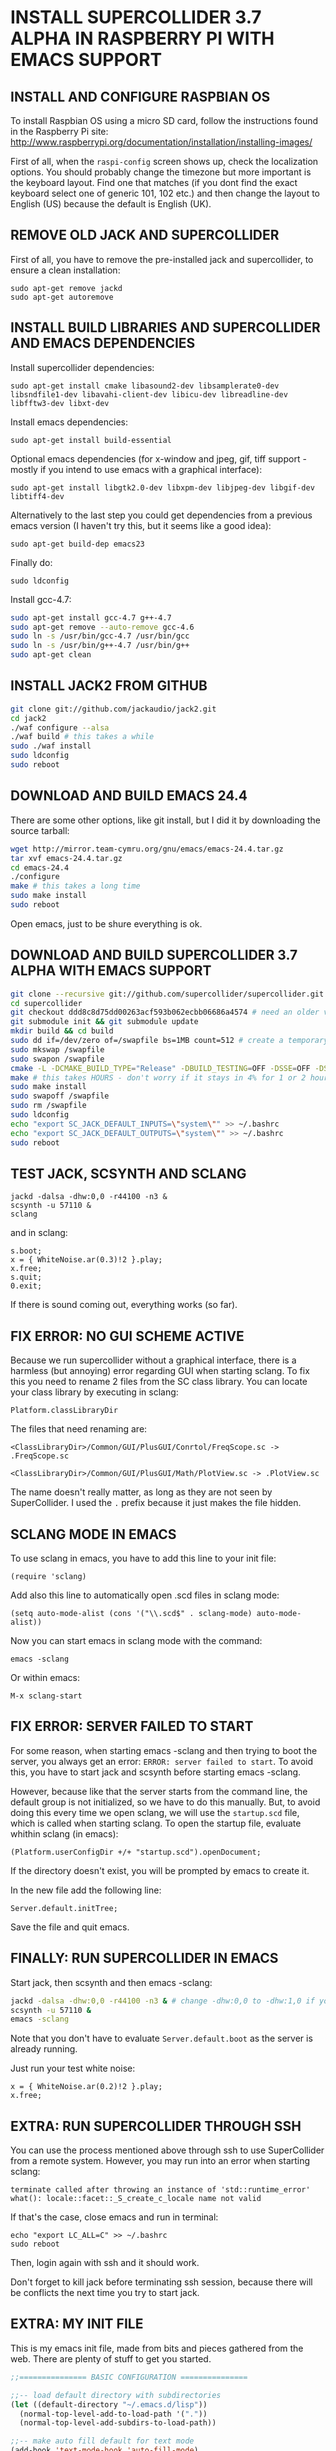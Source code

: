 * INSTALL SUPERCOLLIDER 3.7 ALPHA IN RASPBERRY PI WITH EMACS SUPPORT
  
** INSTALL AND CONFIGURE RASPBIAN OS

To install Raspbian OS using a micro SD card, follow the instructions found in the Raspberry Pi site:
    http://www.raspberrypi.org/documentation/installation/installing-images/
   
First of all, when the =raspi-config= screen shows up, check the localization options.  You should probably change the timezone but more important is the keyboard layout.  Find one that matches (if you dont find the exact keyboard select one of generic 101, 102 etc.) and then change the layout to English (US) because the default is English (UK).

** REMOVE OLD JACK AND SUPERCOLLIDER

First of all, you have to remove the pre-installed jack and supercollider, to ensure a clean installation:

: sudo apt-get remove jackd
: sudo apt-get autoremove

** INSTALL BUILD LIBRARIES AND SUPERCOLLIDER AND EMACS DEPENDENCIES

Install supercollider dependencies:

: sudo apt-get install cmake libasound2-dev libsamplerate0-dev libsndfile1-dev libavahi-client-dev libicu-dev libreadline-dev libfftw3-dev libxt-dev

Install emacs dependencies:

: sudo apt-get install build-essential

Optional emacs dependencies (for x-window and jpeg, gif, tiff support - mostly if you intend to use emacs with a graphical interface):

: sudo apt-get install libgtk2.0-dev libxpm-dev libjpeg-dev libgif-dev libtiff4-dev

Alternatively to the last step you could get dependencies from a previous emacs version (I haven't try this, but it seems like a good idea):

: sudo apt-get build-dep emacs23

Finally do:

: sudo ldconfig

Install gcc-4.7:

#+BEGIN_SRC sh
sudo apt-get install gcc-4.7 g++-4.7
sudo apt-get remove --auto-remove gcc-4.6
sudo ln -s /usr/bin/gcc-4.7 /usr/bin/gcc
sudo ln -s /usr/bin/g++-4.7 /usr/bin/g++
sudo apt-get clean
#+END_SRC

** INSTALL JACK2 FROM GITHUB

#+BEGIN_SRC sh
git clone git://github.com/jackaudio/jack2.git
cd jack2
./waf configure --alsa
./waf build # this takes a while
sudo ./waf install
sudo ldconfig
sudo reboot
#+END_SRC

** DOWNLOAD AND BUILD EMACS 24.4
   
There are some other options, like git install, but I did it by downloading the source tarball:

#+BEGIN_SRC sh
wget http://mirror.team-cymru.org/gnu/emacs/emacs-24.4.tar.gz
tar xvf emacs-24.4.tar.gz
cd emacs-24.4
./configure
make # this takes a long time
sudo make install
sudo reboot
#+END_SRC

Open emacs, just to be shure everything is ok.
   
** DOWNLOAD AND BUILD SUPERCOLLIDER 3.7 ALPHA WITH EMACS SUPPORT

#+BEGIN_SRC sh
git clone --recursive git://github.com/supercollider/supercollider.git supercollider
cd supercollider
git checkout ddd8c8d75dd00263acf593b062ecbb06686a4574 # need an older version that still can use gcc - Note that you don't need to type the whole code, just the 7-10 first characters should be ok.
git submodule init && git submodule update
mkdir build && cd build
sudo dd if=/dev/zero of=/swapfile bs=1MB count=512 # create a temporary swap file
sudo mkswap /swapfile
sudo swapon /swapfile
cmake -L -DCMAKE_BUILD_TYPE="Release" -DBUILD_TESTING=OFF -DSSE=OFF -DSSE2=OFF -DSUPERNOVA=OFF -DNOVA_SIMD=ON -DNATIVE=OFF -DSC_QT=OFF -DSC_WII=OFF -DSC_ED=OFF -DSC_IDE=OFF -DSC_VIM=OFF -DSC_EL=ON -DCMAKE_C_FLAGS="-march=armv6 -mtune=arm1176jzf-s -mfloat-abi=hard -mfpu=vfp" -DCMAKE_CXX_FLAGS="-march=armv6 -mtune=arm1176jzf-s -mfloat-abi=hard -mfpu=vfp" ..
make # this takes HOURS - don't worry if it stays in 4% for 1 or 2 hours
sudo make install
sudo swapoff /swapfile
sudo rm /swapfile
sudo ldconfig
echo "export SC_JACK_DEFAULT_INPUTS=\"system\"" >> ~/.bashrc
echo "export SC_JACK_DEFAULT_OUTPUTS=\"system\"" >> ~/.bashrc
sudo reboot
#+END_SRC

** TEST JACK, SCSYNTH AND SCLANG

: jackd -dalsa -dhw:0,0 -r44100 -n3 &
: scsynth -u 57110 &
: sclang

and in sclang:

: s.boot;
: x = { WhiteNoise.ar(0.3)!2 }.play;
: x.free;
: s.quit;
: 0.exit;

If there is sound coming out, everything works (so far).

** FIX ERROR: NO GUI SCHEME ACTIVE
   
Because we run supercollider without a graphical interface, there is a harmless (but annoying) error regarding GUI when starting sclang. To fix this you need to rename 2 files from the SC class library. You can locate your class library by executing in sclang:

: Platform.classLibraryDir
   
The files that need renaming are:

=<ClassLibraryDir>/Common/GUI/PlusGUI/Conrtol/FreqScope.sc -> .FreqScope.sc=

=<ClassLibraryDir>/Common/GUI/PlusGUI/Math/PlotView.sc -> .PlotView.sc=
   
The name doesn't really matter, as long as they are not seen by SuperCollider. I used the =.= prefix because it just makes the file hidden.

** SCLANG MODE IN EMACS
   
To use sclang in emacs, you have to add this line to your init file:

: (require 'sclang)

Add also this line to automatically open .scd files in sclang mode:

: (setq auto-mode-alist (cons '("\\.scd$" . sclang-mode) auto-mode-alist))

Now you can start emacs in sclang mode with the command:

: emacs -sclang

Or within emacs:

: M-x sclang-start

** FIX ERROR: SERVER FAILED TO START

For some reason, when starting emacs -sclang and then trying to boot the server, you always get an error: =ERROR: server failed to start=. To avoid this, you have to start jack and scsynth before starting emacs -sclang.
   
However, because like that the server starts from the command line, the default group is not initialized, so we have to do this manually.
But, to avoid doing this every time we open sclang, we will use the =startup.scd= file, which is called when starting sclang.
To open the startup file, evaluate whithin sclang (in emacs):

: (Platform.userConfigDir +/+ "startup.scd").openDocument;
   
If the directory doesn't exist, you will be prompted by emacs to create it.

In the new file add the following line:

: Server.default.initTree;

Save the file and quit emacs.

** FINALLY: RUN SUPERCOLLIDER IN EMACS

Start jack, then scsynth and then emacs -sclang:

#+BEGIN_SRC sh
jackd -dalsa -dhw:0,0 -r44100 -n3 & # change -dhw:0,0 to -dhw:1,0 if you are using a usb audio interface
scsynth -u 57110 &
emacs -sclang
#+END_SRC

Note that you don't have to evaluate =Server.default.boot= as the server is already running.

Just run your test white noise:

: x = { WhiteNoise.ar(0.2)!2 }.play;
: x.free;

** EXTRA: RUN SUPERCOLLIDER THROUGH SSH

You can use the process mentioned above through ssh to use SuperCollider from a remote system. However, you may run into an error when starting sclang:

: terminate called after throwing an instance of 'std::runtime_error'
: what(): locale::facet::_S_create_c_locale name not valid
   
If that's the case, close emacs and run in terminal:

: echo "export LC_ALL=C" >> ~/.bashrc
: sudo reboot

Then, login again with ssh and it should work.

Don't forget to kill jack before terminating ssh session, because there will be conflicts the next time you try to start jack.

** EXTRA: MY INIT FILE

This is my emacs init file, made from bits and pieces gathered from the web. There are plenty of stuff to get you started.

#+BEGIN_SRC emacs-lisp
;;=============== BASIC CONFIGURATION ===============

;;-- load default directory with subdirectories
(let ((default-directory "~/.emacs.d/lisp"))
  (normal-top-level-add-to-load-path '("."))
  (normal-top-level-add-subdirs-to-load-path))

;;-- make auto fill default for text mode
(add-hook 'text-mode-hook 'auto-fill-mode)

;;-- default characters in a column (using fill-mode)
(setq fill-column 150)

;;-- line and column numbering
(line-number-mode 1)
(column-number-mode 1)

;;-- visual lines
(global-visual-line-mode t)

;;-- tab width
(setq tab-width 4)

;;-- scroll bar off  
(scroll-bar-mode -1)

;;-- type over marked text
(delete-selection-mode t)
(transient-mark-mode t)
(setq x-select-enable-clipboard t)

;;-- yes and no = y and n
(defalias 'yes-or-no-p 'y-or-n-p)

;;-- stop creating backups & autosaves
(setq make-backup-files nil)
(setq auto-save-default nil)

;;-- highlight matching parentheses
(show-paren-mode 1)

;;-- remove splash screen
(setq inhibit-splash-screen t)

;;============= INITIALIZE PACKAGES ===============

(when (>= emacs-major-version 24)
  (require 'package)
  (package-initialize)
  (add-to-list 'package-archives '("melpa" . "http://melpa.milkbox.net/packages/"))
  (unless package-archive-contents (package-refresh-contents))
)

;;================== IDO MODE ======================

(setq ido-enable-flex-matching t)
(setq ido-everywhere t)
(ido-mode 1)

;;============== AUTO-COMPLETE-MODE ================

(require 'auto-complete-config)
(add-to-list 'ac-dictionary-directories "~/.emacs.d/elpa/auto-complete-20141228.633/dict")
(ac-config-default)

;;============= SMARTPARENS MODE ===================

(require 'smartparens-config)
(smartparens-global-mode 1)
(sp-pair "`" nil :actions :rem)
(sp-local-pair 'sclang-mode "| " " |")

(setq lexical-binding 1)

;;============= WIN-SWITCH MODE ===================

(require 'win-switch)
(win-switch-setup-keys-ijkl "\C-xo")
(setq win-switch-other-window-first 1)
(setq win-switch-idle-time 120)

;;================== SCLANG-MODE ===================

;;(add-to-list 'load-path "/usr/local/bin/sclang")
(require 'sclang)

;;-- open .scd files with sclang mode and auto complete
(setq auto-mode-alist (cons '("\\.scd$" . sclang-mode) auto-mode-alist))
#+END_SRC

** SOURCES AND READINGS

http://www.raspberrypi.org/documentation/installation/installing-images/

http://supercollider.github.io/development/building-raspberrypi.html

http://sourceforge.net/p/supercollider/supercollider/ci/master/tree/editors/scel/

http://doc.sccode.org/Classes/Server.html

http://chrisperkins.blogspot.gr/2011/07/building-emacs-24.html

http://ergoemacs.org/emacs/building_emacs_on_linux.html

https://www.gnu.org/software/emacs/manual/html_node/emacs/
